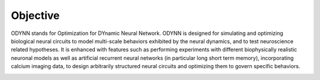 Objective
=================

ODYNN stands for Optimization for DYnamic Neural Network.
ODYNN is designed for simulating and optimizing biological neural circuits to model multi-scale behaviors exhibited by the neural dynamics, and to test neuroscience related hypotheses.
It is enhanced with features such as performing experiments with different biophysically realistic neuronal models as well as artificial recurrent neural networks (in particular long short term memory), incorporating calcium imaging data, to design arbitrarily structured neural circuits and optimizing them to govern specific behaviors.

.. image:: ../img/final_goal.png
    :width: 800px
    :align: center
    :height: 500px
    :scale: 50
    :alt: Objective